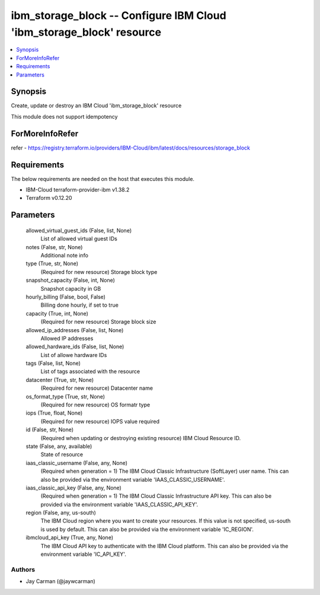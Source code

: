 
ibm_storage_block -- Configure IBM Cloud 'ibm_storage_block' resource
=====================================================================

.. contents::
   :local:
   :depth: 1


Synopsis
--------

Create, update or destroy an IBM Cloud 'ibm_storage_block' resource

This module does not support idempotency


ForMoreInfoRefer
----------------
refer - https://registry.terraform.io/providers/IBM-Cloud/ibm/latest/docs/resources/storage_block

Requirements
------------
The below requirements are needed on the host that executes this module.

- IBM-Cloud terraform-provider-ibm v1.38.2
- Terraform v0.12.20



Parameters
----------

  allowed_virtual_guest_ids (False, list, None)
    List of allowed virtual guest IDs


  notes (False, str, None)
    Additional note info


  type (True, str, None)
    (Required for new resource) Storage block type


  snapshot_capacity (False, int, None)
    Snapshot capacity in GB


  hourly_billing (False, bool, False)
    Billing done hourly, if set to true


  capacity (True, int, None)
    (Required for new resource) Storage block size


  allowed_ip_addresses (False, list, None)
    Allowed IP addresses


  allowed_hardware_ids (False, list, None)
    List of allowe hardware IDs


  tags (False, list, None)
    List of tags associated with the resource


  datacenter (True, str, None)
    (Required for new resource) Datacenter name


  os_format_type (True, str, None)
    (Required for new resource) OS formatr type


  iops (True, float, None)
    (Required for new resource) IOPS value required


  id (False, str, None)
    (Required when updating or destroying existing resource) IBM Cloud Resource ID.


  state (False, any, available)
    State of resource


  iaas_classic_username (False, any, None)
    (Required when generation = 1) The IBM Cloud Classic Infrastructure (SoftLayer) user name. This can also be provided via the environment variable 'IAAS_CLASSIC_USERNAME'.


  iaas_classic_api_key (False, any, None)
    (Required when generation = 1) The IBM Cloud Classic Infrastructure API key. This can also be provided via the environment variable 'IAAS_CLASSIC_API_KEY'.


  region (False, any, us-south)
    The IBM Cloud region where you want to create your resources. If this value is not specified, us-south is used by default. This can also be provided via the environment variable 'IC_REGION'.


  ibmcloud_api_key (True, any, None)
    The IBM Cloud API key to authenticate with the IBM Cloud platform. This can also be provided via the environment variable 'IC_API_KEY'.













Authors
~~~~~~~

- Jay Carman (@jaywcarman)

